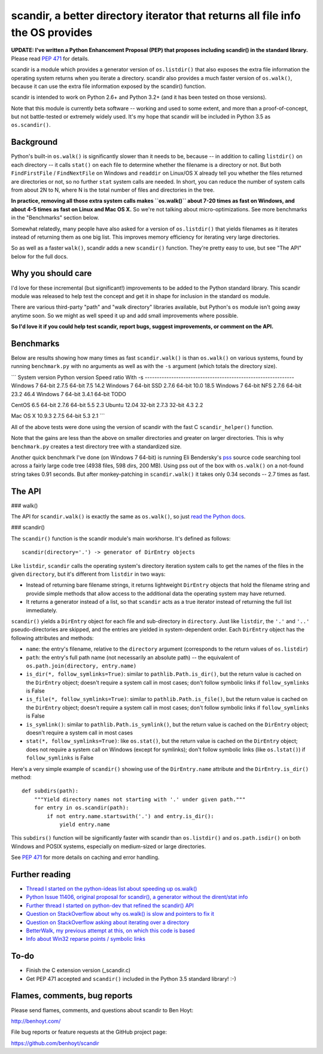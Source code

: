 scandir, a better directory iterator that returns all file info the OS provides
===============================================================================

**UPDATE: I've written a Python Enhancement Proposal (PEP) that proposes
including scandir() in the standard library.** Please read
`PEP 471 <http://legacy.python.org/dev/peps/pep-0471/>`_ for details.

scandir is a module which provides a generator version of ``os.listdir()`` that
also exposes the extra file information the operating system returns when you
iterate a directory. scandir also provides a much faster version of
``os.walk()``, because it can use the extra file information exposed by the
scandir() function.

scandir is intended to work on Python 2.6+ and Python 3.2+ (and it has been
tested on those versions).

Note that this module is currently beta software -- working and used
to some extent, and more than a proof-of-concept, but not
battle-tested or extremely widely used. It's my hope that scandir
will be included in Python 3.5 as ``os.scandir()``.


Background
----------

Python's built-in ``os.walk()`` is significantly slower than it needs to be,
because -- in addition to calling ``listdir()`` on each directory -- it calls
``stat()`` on each file to determine whether the filename is a directory or not.
But both ``FindFirstFile`` / ``FindNextFile`` on Windows and ``readdir`` on Linux/OS
X already tell you whether the files returned are directories or not, so
no further ``stat`` system calls are needed. In short, you can reduce the number
of system calls from about 2N to N, where N is the total number of files and
directories in the tree.

**In practice, removing all those extra system calls makes ``os.walk()`` about
7-20 times as fast on Windows, and about 4-5 times as fast on Linux and Mac OS
X.** So we're not talking about micro-optimizations. See more benchmarks
in the "Benchmarks" section below.

Somewhat relatedly, many people have also asked for a version of
``os.listdir()`` that yields filenames as it iterates instead of returning them
as one big list. This improves memory efficiency for iterating very large
directories.

So as well as a faster ``walk()``, scandir adds a new ``scandir()`` function.
They're pretty easy to use, but see "The API" below for the full docs.


Why you should care
-------------------

I'd love for these incremental (but significant!) improvements to be added to
the Python standard library. This scandir module was released to help test the
concept and get it in shape for inclusion in the standard ``os`` module.

There are various third-party "path" and "walk directory" libraries available,
but Python's ``os`` module isn't going away anytime soon. So we might as well
speed it up and add small improvements where possible.

**So I'd love it if you could help test scandir, report bugs, suggest
improvements, or comment on the API.**


Benchmarks
----------

Below are results showing how many times as fast ``scandir.walk()`` is than
``os.walk()`` on various systems, found by running ``benchmark.py`` with no
arguments as well as with the ``-s`` argument (which totals the directory size).

```
System version          Python version  Speed ratio    With -s
--------------------------------------------------------------
Windows 7 64-bit        2.7.5 64-bit    7.5            14.2
Windows 7 64-bit SSD    2.7.6 64-bit    10.0           18.5
Windows 7 64-bit NFS    2.7.6 64-bit    23.2           46.4
Windows 7 64-bit        3.4.1 64-bit    TODO

CentOS 6.5 64-bit       2.7.6 64-bit    5.5            2.3
Ubuntu 12.04 32-bit     2.7.3 32-bit    4.3            2.2

Mac OS X 10.9.3         2.7.5 64-bit    5.3            2.1
```

All of the above tests were done using the version of scandir with the fast C
``scandir_helper()`` function.

Note that the gains are less than the above on smaller directories and greater
on larger directories. This is why ``benchmark.py`` creates a test directory
tree with a standardized size.

Another quick benchmark I've done (on Windows 7 64-bit) is running Eli
Bendersky's `pss <https://github.com/eliben/pss>`_ source code searching tool
across a fairly large code tree (4938 files, 598 dirs, 200 MB). Using pss out
of the box with ``os.walk()`` on a not-found string takes 0.91 seconds. But
after monkey-patching in ``scandir.walk()`` it takes only 0.34 seconds -- 2.7
times as fast.


The API
-------

### walk()

The API for ``scandir.walk()`` is exactly the same as ``os.walk()``, so just
`read the Python docs <http://docs.python.org/2/library/os.html#os.walk>`_.

### scandir()

The ``scandir()`` function is the scandir module's main workhorse. It's defined
as follows::

    scandir(directory='.') -> generator of DirEntry objects

Like ``listdir``, ``scandir`` calls the operating system's directory
iteration system calls to get the names of the files in the given
``directory``, but it's different from ``listdir`` in two ways:

* Instead of returning bare filename strings, it returns lightweight
  ``DirEntry`` objects that hold the filename string and provide
  simple methods that allow access to the additional data the
  operating system may have returned.

* It returns a generator instead of a list, so that ``scandir`` acts
  as a true iterator instead of returning the full list immediately.

``scandir()`` yields a ``DirEntry`` object for each file and
sub-directory in ``directory``. Just like ``listdir``, the ``'.'``
and ``'..'`` pseudo-directories are skipped, and the entries are
yielded in system-dependent order. Each ``DirEntry`` object has the
following attributes and methods:

* ``name``: the entry's filename, relative to the ``directory``
  argument (corresponds to the return values of ``os.listdir``)

* ``path``: the entry's full path name (not necessarily an absolute
  path) -- the equivalent of ``os.path.join(directory, entry.name)``

* ``is_dir(*, follow_symlinks=True)``: similar to
  ``pathlib.Path.is_dir()``, but the return value is cached on the
  ``DirEntry`` object; doesn't require a system call in most cases;
  don't follow symbolic links if ``follow_symlinks`` is False

* ``is_file(*, follow_symlinks=True)``: similar to
  ``pathlib.Path.is_file()``, but the return value is cached on the
  ``DirEntry`` object; doesn't require a system call in most cases; 
  don't follow symbolic links if ``follow_symlinks`` is False

* ``is_symlink()``: similar to ``pathlib.Path.is_symlink()``, but the
  return value is cached on the ``DirEntry`` object; doesn't require a
  system call in most cases

* ``stat(*, follow_symlinks=True)``: like ``os.stat()``, but the
  return value is cached on the ``DirEntry`` object; does not require a
  system call on Windows (except for symlinks); don't follow symbolic links
  (like ``os.lstat()``) if ``follow_symlinks`` is False

Here's a very simple example of ``scandir()`` showing use of the
``DirEntry.name`` attribute and the ``DirEntry.is_dir()`` method::

    def subdirs(path):
        """Yield directory names not starting with '.' under given path."""
        for entry in os.scandir(path):
            if not entry.name.startswith('.') and entry.is_dir():
                yield entry.name

This ``subdirs()`` function will be significantly faster with scandir
than ``os.listdir()`` and ``os.path.isdir()`` on both Windows and POSIX
systems, especially on medium-sized or large directories.

See `PEP 471 <http://legacy.python.org/dev/peps/pep-0471/>`_ for more
details on caching and error handling.


Further reading
---------------

* `Thread I started on the python-ideas list about speeding up os.walk() <http://mail.python.org/pipermail/python-ideas/2012-November/017770.html>`_
* `Python Issue 11406, original proposal for scandir(), a generator without the dirent/stat info <http://bugs.python.org/issue11406>`_
* `Further thread I started on python-dev that refined the scandir() API <http://mail.python.org/pipermail/python-dev/2013-May/126119.html>`_
* `Question on StackOverflow about why os.walk() is slow and pointers to fix it <http://stackoverflow.com/questions/2485719/very-quickly-getting-total-size-of-folder>`_
* `Question on StackOverflow asking about iterating over a directory <http://stackoverflow.com/questions/4403598/list-files-in-a-folder-as-a-stream-to-begin-process-immediately>`_
* `BetterWalk, my previous attempt at this, on which this code is based <https://github.com/benhoyt/betterwalk>`_
* `Info about Win32 reparse points / symbolic links <http://mail.python.org/pipermail/python-ideas/2012-November/017794.html>`_


To-do
-----

* Finish the C extension version (_scandir.c)
* Get PEP 471 accepted and ``scandir()`` included in the Python 3.5
  standard library! :-)


Flames, comments, bug reports
-----------------------------

Please send flames, comments, and questions about scandir to Ben Hoyt:

http://benhoyt.com/

File bug reports or feature requests at the GitHub project page:

https://github.com/benhoyt/scandir

